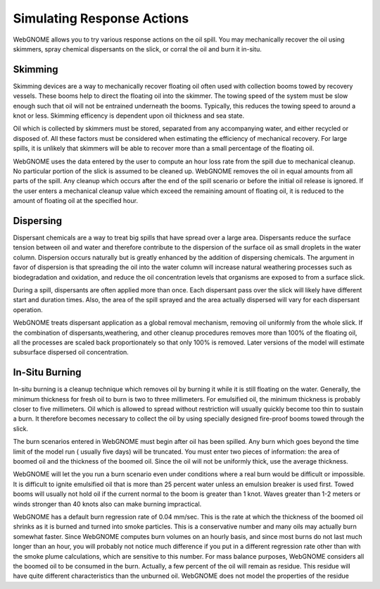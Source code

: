 ###########################
Simulating Response Actions
###########################

WebGNOME allows you to try various response actions on the oil spill. You may mechanically recover the oil using skimmers, spray chemical dispersants on the slick, or corral the oil and burn it in-situ.

Skimming
^^^^^^^^^^^^^^^^^^^^^^^^^^
Skimming devices are a way to mechanically recover floating oil often used with collection booms towed by recovery vessels. These booms help to direct the floating oil into the skimmer. The towing speed of the system must be slow enough such that oil will not be entrained underneath the booms. Typically, this reduces the towing speed to around a knot or less. Skimming efficency is dependent upon oil thickness and sea state.

Oil which is collected by skimmers must be stored, separated from any accompanying water, and either recycled or disposed of. All these factors must be considered when estimating the efficiency of mechanical recovery. For large spills, it is unlikely that skimmers will be able to recover more than a small percentage of the floating oil.

WebGNOME uses the data entered by the user to compute an hour loss rate from the spill due to mechanical cleanup. No particular portion of the slick is assumed to be cleaned up. WebGNOME removes the oil in equal amounts from all parts of the spill. Any cleanup which occurs after the end of the spill scenario or before the initial oil release is ignored. If the user enters a mechanical cleanup value which exceed the remaining amount of floating oil, it is reduced to the amount of floating oil at the specified hour. 

Dispersing
^^^^^^^^^^^^^^^^^^^^^^^^^^ 
Dispersant chemicals are a way to treat big spills that have spread over a large area. Dispersants reduce the surface tension between oil and water and therefore contribute to the dispersion of the surface oil as small droplets in the water column. Dispersion occurs naturally but is greatly enhanced by the addition of dispersing chemicals. The argument in favor of dispersion is that spreading the oil into the water column will increase natural weathering processes such as biodegradation and oxidation, and reduce the oil concentration levels that organisms are exposed to from a surface slick. 

During a spill, dispersants are often applied more than once. Each dispersant pass over the slick will likely have different start and duration times. Also, the area of the spill sprayed and the area actually dispersed will vary for each dispersant operation. 

WebGNOME treats dispersant application as a global removal mechanism, removing oil uniformly from the whole slick. If the combination of dispersants,weathering, and other cleanup procedures removes more than 100% of the floating oil, all the processes are scaled back proportionately so that only 100% is removed. Later versions of the model will estimate subsurface dispersed oil concentration.

In-Situ Burning
^^^^^^^^^^^^^^^^^^^^^^^^^
In-situ burning is a cleanup technique which removes oil by burning it while it is still floating on the water. Generally, the minimum thickness for fresh oil to burn is two to three millimeters. For emulsified oil, the minimum thickness is probably closer to five millimeters. Oil which is allowed to spread without restriction will usually quickly become too thin to sustain a burn. It therefore becomes necessary to collect the oil by using specially designed fire-proof booms towed through the slick. 

The burn scenarios entered in WebGNOME must begin after oil has been spilled. Any burn which goes beyond the time limit of the model run ( usually five days) will be truncated. You must enter two pieces of information: the area of boomed oil and the thickness of the boomed oil. Since the oil will not be uniformly thick, use the average thickness.

WebGNOME will let the you run a burn scenario even under conditions where a real burn would be difficult or impossible. It is difficult to ignite emulsified oil that is more than 25 percent water unless an emulsion breaker is used first. Towed booms will usually not hold oil if the current normal to the boom is greater than 1 knot. Waves greater than 1-2 meters or winds stronger than 40 knots also can make burning impractical.

WebGNOME has a default burn regression rate of 0.04 mm/sec. This is the rate at which the thickness of the boomed oil shrinks as it is burned and turned into smoke particles. This is a conservative number and many oils may actually burn somewhat faster. Since WebGNOME computes burn volumes on an hourly basis, and since most burns do not last much longer than an hour, you will probably not notice much difference if you put in a different regression rate other than with the smoke plume calculations, which are sensitive to this number. For mass balance purposes, WebGNOME considers all the boomed oil to be consumed in the burn. Actually, a few percent of the oil will remain as residue. This residue will have quite different characteristics than the unburned oil. WebGNOME does not model the properties of the residue
